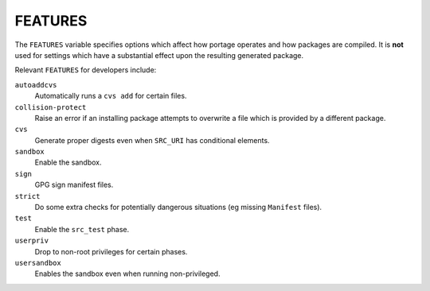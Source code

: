 FEATURES
========

The ``FEATURES`` variable specifies options which affect how portage operates
and how packages are compiled. It is **not** used for settings which have a
substantial effect upon the resulting generated package.

Relevant ``FEATURES`` for developers include:

``autoaddcvs``
    Automatically runs a ``cvs add`` for certain files.

``collision-protect``
    Raise an error if an installing package attempts to overwrite a file which
    is provided by a different package.

``cvs``
    Generate proper digests even when ``SRC_URI`` has conditional elements.

``sandbox``
    Enable the sandbox.

``sign``
    GPG sign manifest files.

``strict``
    Do some extra checks for potentially dangerous situations (eg missing
    ``Manifest`` files).

``test``
    Enable the ``src_test`` phase.

``userpriv``
    Drop to non-root privileges for certain phases.

``usersandbox``
    Enables the sandbox even when running non-privileged.

.. vim: set ft=glep tw=80 sw=4 et spell spelllang=en : ..

